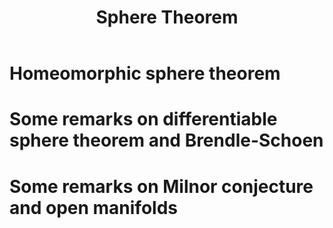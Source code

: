 #+OPTIONS: toc:nil

#+TITLE: Sphere Theorem

* Homeomorphic sphere theorem
* Some remarks on differentiable sphere theorem and Brendle-Schoen
* Some remarks on Milnor conjecture and open manifolds
